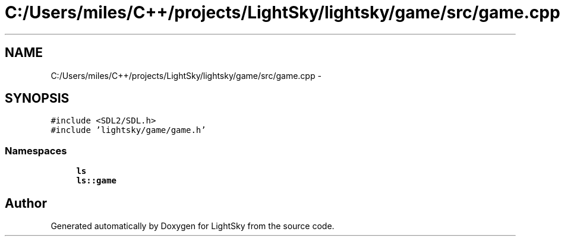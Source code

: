 .TH "C:/Users/miles/C++/projects/LightSky/lightsky/game/src/game.cpp" 3 "Sun Oct 26 2014" "Version Pre-Alpha" "LightSky" \" -*- nroff -*-
.ad l
.nh
.SH NAME
C:/Users/miles/C++/projects/LightSky/lightsky/game/src/game.cpp \- 
.SH SYNOPSIS
.br
.PP
\fC#include <SDL2/SDL\&.h>\fP
.br
\fC#include 'lightsky/game/game\&.h'\fP
.br

.SS "Namespaces"

.in +1c
.ti -1c
.RI " \fBls\fP"
.br
.ti -1c
.RI " \fBls::game\fP"
.br
.in -1c
.SH "Author"
.PP 
Generated automatically by Doxygen for LightSky from the source code\&.
